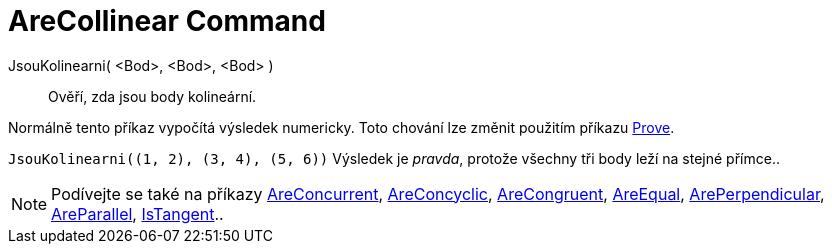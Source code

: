 = AreCollinear Command
:page-en: commands/AreCollinear
ifdef::env-github[:imagesdir: /cs/modules/ROOT/assets/images]

JsouKolinearni( <Bod>, <Bod>, <Bod> )::
  Ověří, zda jsou body kolineární.

Normálně tento příkaz vypočítá výsledek numericky. Toto chování lze změnit použitím příkazu
xref:/commands/Prove.adoc[Prove].

[EXAMPLE]
====

`++JsouKolinearni((1, 2), (3, 4), (5, 6))++` Výsledek je _pravda_, protože všechny tři body leží na stejné přímce..

====

[NOTE]
====

Podívejte se také na příkazy xref:/commands/AreConcurrent.adoc[AreConcurrent], xref:/commands/AreConcyclic.adoc[AreConcyclic],
xref:/commands/AreCongruent.adoc[AreCongruent], xref:/commands/AreEqual.adoc[AreEqual],
xref:/commands/ArePerpendicular.adoc[ArePerpendicular], xref:/commands/AreParallel.adoc[AreParallel],
xref:/commands/IsTangent.adoc[IsTangent]..

====

